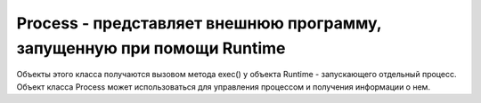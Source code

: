 .. py:currentmodule:: java.lang

Process - представляет внешнюю программу, запущенную при помощи Runtime
=======================================================================

Объекты этого класса получаются вызовом метода exec() у объекта Runtime - запускающего отдельный процесс. Объект класса Process может использоваться для управления процессом и получения информации о нем.


.. py:class:: Process()

    .. py:method:: getInputStream()

        `public InputStream`

        Получить поток ввода из процесса(это будет Piped поток, присоединенный к потоку стандартного выводы процесса)


    .. py:method:: getErrorStream()

        `public ErrorStream`

        Получить поток ошибок


    .. py:method:: getOutputStream()

        `public OutputStream`

        Получить поток вывода


    .. py:method:: destroy()

        `public void`

        Уничтожает процесс. Все подпроцессы, запущенные из него, так же будут уничтожены.


    .. py:method:: exitValue()

        `public int`

        Возвращает код завершения процесса. По соглашению, код завершения равный 0 - означает нормальное завершение.


    .. py:method:: waitFor()

        `public int`

        Вынуждает текущий поток выполнения приостановиться до тех пор, пока не будет завершен процесс, представленный этим экземпляром Process. Возвращает значение кода завершения процесса.
